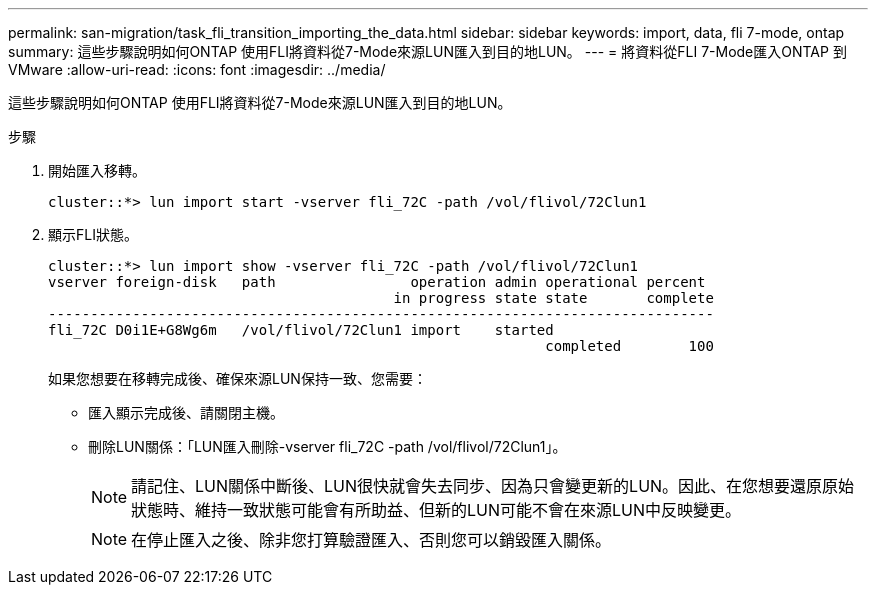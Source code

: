 ---
permalink: san-migration/task_fli_transition_importing_the_data.html 
sidebar: sidebar 
keywords: import, data, fli 7-mode, ontap 
summary: 這些步驟說明如何ONTAP 使用FLI將資料從7-Mode來源LUN匯入到目的地LUN。 
---
= 將資料從FLI 7-Mode匯入ONTAP 到VMware
:allow-uri-read: 
:icons: font
:imagesdir: ../media/


[role="lead"]
這些步驟說明如何ONTAP 使用FLI將資料從7-Mode來源LUN匯入到目的地LUN。

.步驟
. 開始匯入移轉。
+
[listing]
----
cluster::*> lun import start -vserver fli_72C -path /vol/flivol/72Clun1
----
. 顯示FLI狀態。
+
[listing]
----
cluster::*> lun import show -vserver fli_72C -path /vol/flivol/72Clun1
vserver foreign-disk   path                operation admin operational percent
                                         in progress state state       complete
-------------------------------------------------------------------------------
fli_72C D0i1E+G8Wg6m   /vol/flivol/72Clun1 import    started
                                                           completed        100
----
+
如果您想要在移轉完成後、確保來源LUN保持一致、您需要：

+
** 匯入顯示完成後、請關閉主機。
** 刪除LUN關係：「LUN匯入刪除-vserver fli_72C -path /vol/flivol/72Clun1」。
+
[NOTE]
====
請記住、LUN關係中斷後、LUN很快就會失去同步、因為只會變更新的LUN。因此、在您想要還原原始狀態時、維持一致狀態可能會有所助益、但新的LUN可能不會在來源LUN中反映變更。

====
+
[NOTE]
====
在停止匯入之後、除非您打算驗證匯入、否則您可以銷毀匯入關係。

====




